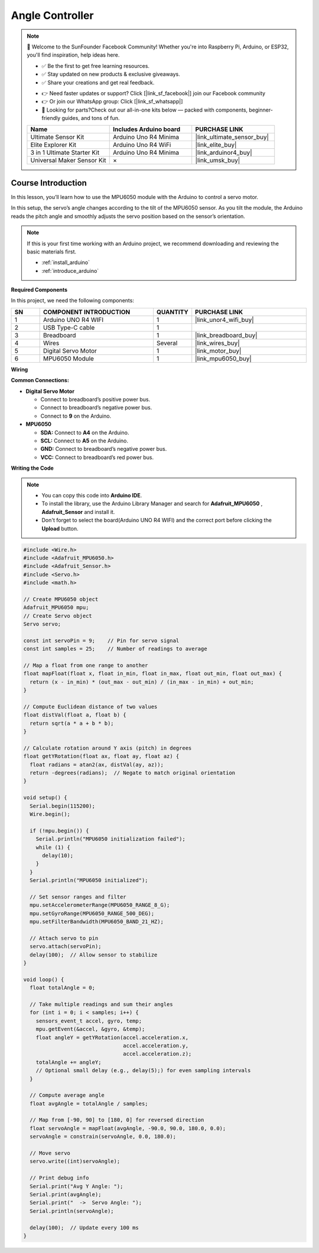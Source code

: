 .. _angle_controller:

Angle Controller
==============================================================

.. note::
  
  🌟 Welcome to the SunFounder Facebook Community! Whether you're into Raspberry Pi, Arduino, or ESP32, you'll find inspiration, help ideas here.
   
  - ✅ Be the first to get free learning resources. 
   
  - ✅ Stay updated on new products & exclusive giveaways. 
   
  - ✅ Share your creations and get real feedback.
   
  * 👉 Need faster updates or support? Click [|link_sf_facebook|] join our Facebook community 

  * 👉 Or join our WhatsApp group: Click [|link_sf_whatsapp|]
   
  * 🎁 Looking for parts?Check out our all-in-one kits below — packed with components, beginner-friendly guides, and tons of fun.
  
  .. list-table::
    :widths: 20 20 20
    :header-rows: 1

    *   - Name	
        - Includes Arduino board
        - PURCHASE LINK
    *   - Ultimate Sensor Kit
        - Arduino Uno R4 Minima
        - |link_ultimate_sensor_buy|
    *   - Elite Explorer Kit	
        - Arduino Uno R4 WiFi
        - |link_elite_buy|
    *   - 3 in 1 Ultimate Starter Kit	
        - Arduino Uno R4 Minima
        - |link_arduinor4_buy|
    *   - Universal Maker Sensor Kit
        - ×
        - |link_umsk_buy|

Course Introduction
------------------------

In this lesson, you’ll learn how to use the MPU6050 module with the Arduino to control a servo motor.

In this setup, the servo’s angle changes according to the tilt of the MPU6050 sensor. As you tilt the module, the Arduino reads the pitch angle and smoothly adjusts the servo position based on the sensor’s orientation.

.. .. raw:: html

..  <iframe width="700" height="394" src="https://www.youtube.com/embed/begRxqybzGA?si=fvQztEa8NYXPeAe0" title="YouTube video player" frameborder="0" allow="accelerometer; autoplay; clipboard-write; encrypted-media; gyroscope; picture-in-picture; web-share" referrerpolicy="strict-origin-when-cross-origin" allowfullscreen></iframe>

.. note::

  If this is your first time working with an Arduino project, we recommend downloading and reviewing the basic materials first.

  * :ref:`install_arduino`
  * :ref:`introduce_arduino`

**Required Components**

In this project, we need the following components:

.. list-table::
    :widths: 5 20 5 20
    :header-rows: 1

    *   - SN
        - COMPONENT INTRODUCTION	
        - QUANTITY
        - PURCHASE LINK

    *   - 1
        - Arduino UNO R4 WIFI
        - 1
        - |link_unor4_wifi_buy|
    *   - 2
        - USB Type-C cable
        - 1
        - 
    *   - 3
        - Breadboard
        - 1
        - |link_breadboard_buy|
    *   - 4
        - Wires
        - Several
        - |link_wires_buy|
    *   - 5
        - Digital Servo Motor
        - 1
        - |link_motor_buy|
    *   - 6
        - MPU6050 Module
        - 1
        - |link_mpu6050_buy|

**Wiring**

.. image:: img/Angle_Controller_bb.png

**Common Connections:**

* **Digital Servo Motor**

  - Connect to breadboard’s positive power bus.
  - Connect to breadboard’s negative power bus.
  - Connect to **9** on the Arduino.

* **MPU6050**

  - **SDA:** Connect to **A4** on the Arduino.
  - **SCL:** Connect to **A5** on the Arduino.
  - **GND:** Connect to breadboard’s negative power bus.
  - **VCC:** Connect to breadboard’s red power bus.

**Writing the Code**

.. note::

    * You can copy this code into **Arduino IDE**. 
    * To install the library, use the Arduino Library Manager and search for **Adafruit_MPU6050** , **Adafruit_Sensor** and install it.
    * Don't forget to select the board(Arduino UNO R4 WIFI) and the correct port before clicking the **Upload** button.

.. code-block:: arduino

      #include <Wire.h>
      #include <Adafruit_MPU6050.h>
      #include <Adafruit_Sensor.h>
      #include <Servo.h>
      #include <math.h>

      // Create MPU6050 object
      Adafruit_MPU6050 mpu;
      // Create Servo object
      Servo servo;

      const int servoPin = 9;    // Pin for servo signal
      const int samples = 25;    // Number of readings to average

      // Map a float from one range to another
      float mapFloat(float x, float in_min, float in_max, float out_min, float out_max) {
        return (x - in_min) * (out_max - out_min) / (in_max - in_min) + out_min;
      }

      // Compute Euclidean distance of two values
      float distVal(float a, float b) {
        return sqrt(a * a + b * b);
      }

      // Calculate rotation around Y axis (pitch) in degrees
      float getYRotation(float ax, float ay, float az) {
        float radians = atan2(ax, distVal(ay, az));
        return -degrees(radians);  // Negate to match original orientation
      }

      void setup() {
        Serial.begin(115200);
        Wire.begin();

        if (!mpu.begin()) {
          Serial.println("MPU6050 initialization failed");
          while (1) {
            delay(10);
          }
        }
        Serial.println("MPU6050 initialized");

        // Set sensor ranges and filter
        mpu.setAccelerometerRange(MPU6050_RANGE_8_G);
        mpu.setGyroRange(MPU6050_RANGE_500_DEG);
        mpu.setFilterBandwidth(MPU6050_BAND_21_HZ);

        // Attach servo to pin
        servo.attach(servoPin);
        delay(100);  // Allow sensor to stabilize
      }

      void loop() {
        float totalAngle = 0;

        // Take multiple readings and sum their angles
        for (int i = 0; i < samples; i++) {
          sensors_event_t accel, gyro, temp;
          mpu.getEvent(&accel, &gyro, &temp);
          float angleY = getYRotation(accel.acceleration.x,
                                      accel.acceleration.y,
                                      accel.acceleration.z);
          totalAngle += angleY;
          // Optional small delay (e.g., delay(5);) for even sampling intervals
        }

        // Compute average angle
        float avgAngle = totalAngle / samples;

        // Map from [-90, 90] to [180, 0] for reversed direction
        float servoAngle = mapFloat(avgAngle, -90.0, 90.0, 180.0, 0.0);
        servoAngle = constrain(servoAngle, 0.0, 180.0);

        // Move servo
        servo.write((int)servoAngle);

        // Print debug info
        Serial.print("Avg Y Angle: ");
        Serial.print(avgAngle);
        Serial.print("  ->  Servo Angle: ");
        Serial.println(servoAngle);

        delay(100);  // Update every 100 ms
      }

